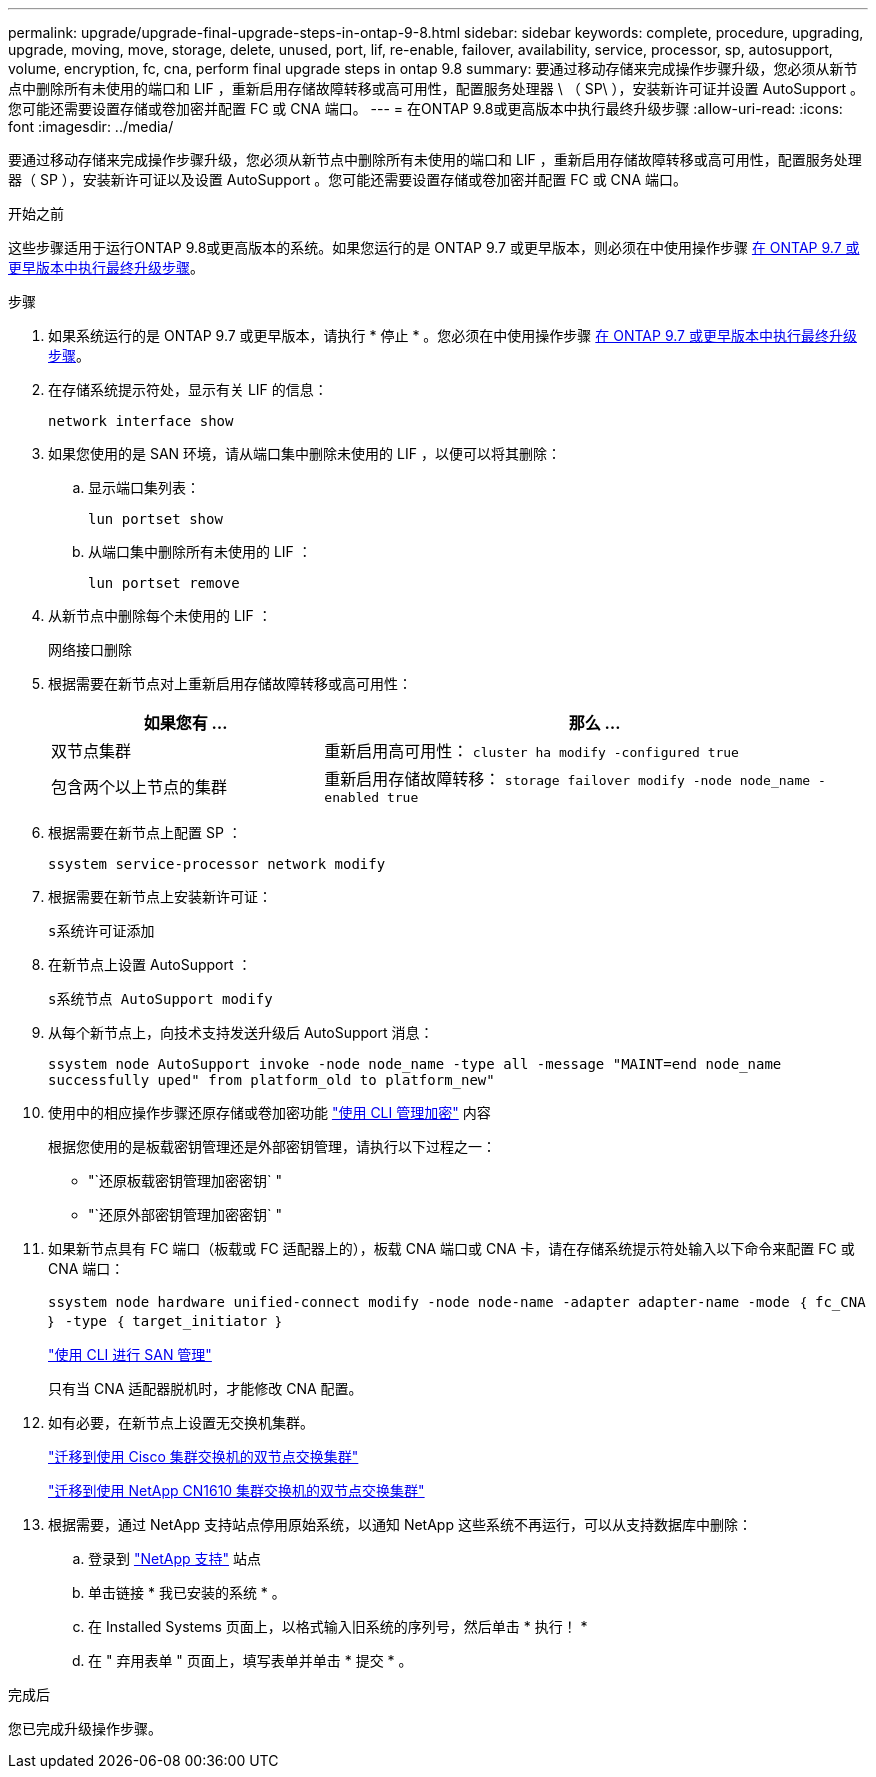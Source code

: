 ---
permalink: upgrade/upgrade-final-upgrade-steps-in-ontap-9-8.html 
sidebar: sidebar 
keywords: complete, procedure, upgrading, upgrade, moving, move, storage, delete, unused, port, lif, re-enable, failover, availability, service, processor, sp, autosupport, volume, encryption, fc, cna, perform final upgrade steps in ontap 9.8 
summary: 要通过移动存储来完成操作步骤升级，您必须从新节点中删除所有未使用的端口和 LIF ，重新启用存储故障转移或高可用性，配置服务处理器 \ （ SP\ ），安装新许可证并设置 AutoSupport 。您可能还需要设置存储或卷加密并配置 FC 或 CNA 端口。 
---
= 在ONTAP 9.8或更高版本中执行最终升级步骤
:allow-uri-read: 
:icons: font
:imagesdir: ../media/


[role="lead"]
要通过移动存储来完成操作步骤升级，您必须从新节点中删除所有未使用的端口和 LIF ，重新启用存储故障转移或高可用性，配置服务处理器（ SP ），安装新许可证以及设置 AutoSupport 。您可能还需要设置存储或卷加密并配置 FC 或 CNA 端口。

.开始之前
这些步骤适用于运行ONTAP 9.8或更高版本的系统。如果您运行的是 ONTAP 9.7 或更早版本，则必须在中使用操作步骤 xref:upgrade-final-steps-ontap-9-7-or-earlier-move-storage.adoc[在 ONTAP 9.7 或更早版本中执行最终升级步骤]。

.步骤
. 如果系统运行的是 ONTAP 9.7 或更早版本，请执行 * 停止 * 。您必须在中使用操作步骤 xref:upgrade-final-steps-ontap-9-7-or-earlier-move-storage.adoc[在 ONTAP 9.7 或更早版本中执行最终升级步骤]。
. 在存储系统提示符处，显示有关 LIF 的信息：
+
`network interface show`

. 如果您使用的是 SAN 环境，请从端口集中删除未使用的 LIF ，以便可以将其删除：
+
.. 显示端口集列表：
+
`lun portset show`

.. 从端口集中删除所有未使用的 LIF ：
+
`lun portset remove`



. 从新节点中删除每个未使用的 LIF ：
+
`网络接口删除`

. 根据需要在新节点对上重新启用存储故障转移或高可用性：
+
[cols="1,2"]
|===
| 如果您有 ... | 那么 ... 


 a| 
双节点集群
 a| 
重新启用高可用性： `cluster ha modify -configured true`



 a| 
包含两个以上节点的集群
 a| 
重新启用存储故障转移： `storage failover modify -node node_name -enabled true`

|===
. 根据需要在新节点上配置 SP ：
+
`ssystem service-processor network modify`

. 根据需要在新节点上安装新许可证：
+
`s系统许可证添加`

. 在新节点上设置 AutoSupport ：
+
`s系统节点 AutoSupport modify`

. 从每个新节点上，向技术支持发送升级后 AutoSupport 消息：
+
`ssystem node AutoSupport invoke -node node_name -type all -message "MAINT=end node_name successfully uped" from platform_old to platform_new"`

. 使用中的相应操作步骤还原存储或卷加密功能 https://docs.netapp.com/us-en/ontap/encryption-at-rest/index.html["使用 CLI 管理加密"^] 内容
+
根据您使用的是板载密钥管理还是外部密钥管理，请执行以下过程之一：

+
** "`还原板载密钥管理加密密钥` "
** "`还原外部密钥管理加密密钥` "


. 如果新节点具有 FC 端口（板载或 FC 适配器上的），板载 CNA 端口或 CNA 卡，请在存储系统提示符处输入以下命令来配置 FC 或 CNA 端口：
+
`ssystem node hardware unified-connect modify -node node-name -adapter adapter-name -mode ｛ fc_CNA ｝ -type ｛ target_initiator ｝`

+
link:https://docs.netapp.com/us-en/ontap/san-admin/index.html["使用 CLI 进行 SAN 管理"^]

+
只有当 CNA 适配器脱机时，才能修改 CNA 配置。

. 如有必要，在新节点上设置无交换机集群。
+
https://library.netapp.com/ecm/ecm_download_file/ECMP1140536["迁移到使用 Cisco 集群交换机的双节点交换集群"^]

+
https://library.netapp.com/ecm/ecm_download_file/ECMP1140535["迁移到使用 NetApp CN1610 集群交换机的双节点交换集群"^]

. 根据需要，通过 NetApp 支持站点停用原始系统，以通知 NetApp 这些系统不再运行，可以从支持数据库中删除：
+
.. 登录到 https://mysupport.netapp.com/site/global/dashboard["NetApp 支持"^] 站点
.. 单击链接 * 我已安装的系统 * 。
.. 在 Installed Systems 页面上，以格式输入旧系统的序列号，然后单击 * 执行！ *
.. 在 " 弃用表单 " 页面上，填写表单并单击 * 提交 * 。




.完成后
您已完成升级操作步骤。
